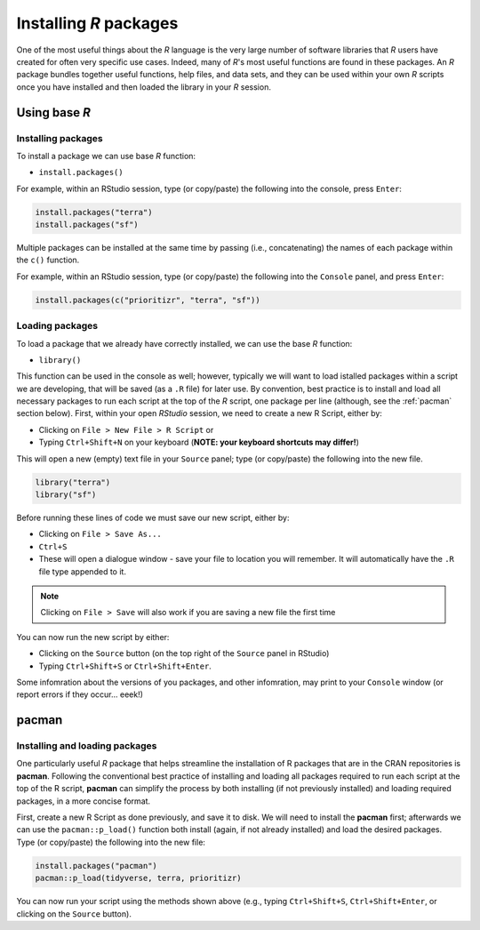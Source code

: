 Installing *R* packages
=======================

One of the most useful things about the *R* language is the very large number of software libraries that *R* users have created for often very specific use cases. Indeed, many of *R*'s most useful functions are found in these packages. An *R* package bundles together useful functions, help files, and data sets, and they can be used within your own *R* scripts once you have installed and then loaded the library in your *R* session. 

Using base *R*
--------------

Installing packages
^^^^^^^^^^^^^^^^^^^

To install a package we can use base *R* function:

-   ``install.packages()``

For example, within an RStudio session, type (or copy/paste) the following into the console, press ``Enter``:

.. code-block:: r

    install.packages("terra")
    install.packages("sf") 


Multiple packages can be installed at the same time by passing (i.e., concatenating) the names of each package within the ``c()`` function. 

For example, within an RStudio session, type (or copy/paste) the following into the ``Console`` panel, and press ``Enter``:

.. code-block:: r

    install.packages(c("prioritizr", "terra", "sf")) 


Loading packages
^^^^^^^^^^^^^^^^

To load a package that we already have correctly installed, we can use the base *R* function:

-   ``library()``

This function can be used in the console as well; however, typically we will want to load istalled packages within a script we are developing, that will be saved (as a ``.R`` file) for later use. By convention, best practice is to install and load all necessary packages to run each script at the top of the *R* script, one package per line (although, see the :ref:`pacman` section below). First, within your open *RStudio* session, we need to create a new R Script, either by:

-   Clicking on ``File > New File > R Script`` or
-   Typing ``Ctrl+Shift+N`` on your keyboard (**NOTE: your keyboard shortcuts may differ!**)


This will open a new (empty) text file in your ``Source`` panel; type (or copy/paste) the following into the new file.

.. code-block:: r

    library("terra")
    library("sf") 

Before running these lines of code we must save our new script, either by:

-   Clicking on ``File > Save As...``
-   ``Ctrl+S``
-   These will open a dialogue window - save your file to location you will remember. It will automatically have the ``.R`` file type appended to it.

.. note:: 
    Clicking on ``File > Save`` will also work if you are saving a new file the first time 

You can now run the new script by either:

-   Clicking on the ``Source`` button (on the top right of the ``Source`` panel in RStudio)
-   Typing ``Ctrl+Shift+S`` or ``Ctrl+Shift+Enter``.

Some infomration about the versions of you packages, and other infomration, may print to your ``Console`` window (or report errors if they occur... eeek!)

.. _pacman:

pacman
------

Installing and loading packages
^^^^^^^^^^^^^^^^^^^^^^^^^^^^^^^

One particularly useful *R* package that helps streamline the installation of R packages that are in the CRAN repositories is **pacman**. Following the conventional best practice of installing and loading all packages required to run each script at the top of the R script, **pacman** can simplify the process by both installing (if not previously installed) and loading required packages, in a more concise format. 

First, create a new R Script as done previously, and save it to disk. We will need to install the **pacman** first; afterwards we can use the ``pacman::p_load()`` function both install (again, if not already installed) and load the desired packages. Type (or copy/paste) the following into the new file:

.. code-block:: r

    install.packages("pacman")
    pacman::p_load(tidyverse, terra, prioritizr)

You can now run your script using the methods shown above (e.g., typing ``Ctrl+Shift+S``, ``Ctrl+Shift+Enter``, or clicking on the ``Source`` button).
